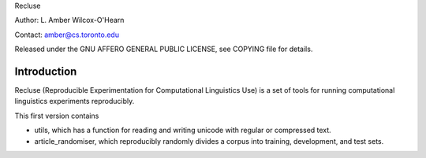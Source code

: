 Recluse

Author: L. Amber Wilcox-O'Hearn

Contact: amber@cs.toronto.edu

Released under the GNU AFFERO GENERAL PUBLIC LICENSE, see COPYING file for details.

==============
Introduction
==============

Recluse (Reproducible Experimentation for Computational Linguistics Use) is a set of tools for running computational linguistics experiments reproducibly.

This first version contains 

* utils, which has a function for reading and writing unicode with regular or compressed text.
* article_randomiser, which reproducibly randomly divides a corpus into training, development, and test sets.




